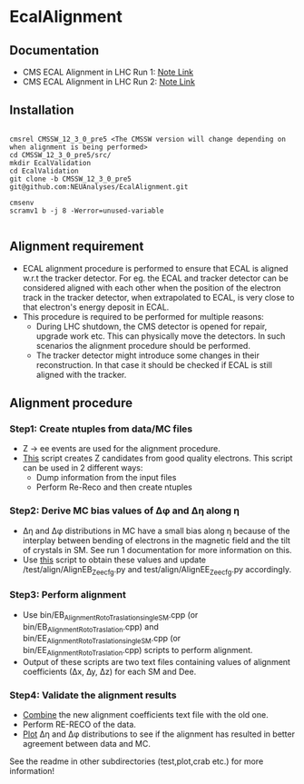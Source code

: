 * EcalAlignment

** Documentation

    - CMS ECAL Alignment in LHC Run 1: [[https://cms.cern.ch/iCMS/user/noteinfo?cmsnoteid=CMS%20AN-2013/328][Note Link]]
    - CMS ECAL Alignment in LHC Run 2: [[https://cms.cern.ch/iCMS/user/noteinfo?cmsnoteid=CMS%20DN-2015/026][Note Link]]

** Installation

#+BEGIN_EXAMPLE

cmsrel CMSSW_12_3_0_pre5 <The CMSSW version will change depending on when alignment is being performed>
cd CMSSW_12_3_0_pre5/src/
mkdir EcalValidation
cd EcalValidation
git clone -b CMSSW_12_3_0_pre5 git@github.com:NEUAnalyses/EcalAlignment.git

cmsenv
scramv1 b -j 8 -Werror=unused-variable

#+END_EXAMPLE


** Alignment requirement

   - ECAL alignment procedure is performed to ensure that ECAL is aligned w.r.t the tracker detector. For eg. the ECAL and tracker detector can be considered aligned with each other when the position of the electron track in the tracker detector, when extrapolated to ECAL, is very close to that electron's energy deposit in ECAL.
   - This procedure is required to be performed for multiple reasons:
     - During LHC shutdown, the CMS detector is opened for repair, upgrade work etc. This can physically move the detectors. In such scenarios the alignment procedure should be performed.
     - The tracker detector might introduce some changes in their reconstruction. In that case it should be checked if ECAL is still aligned with the tracker.

** Alignment procedure

*** Step1: Create ntuples from data/MC files

   - Z \rightarrow ee events are used for the alignment procedure.
   - [[file:src/EcalAlignment.cc][This]] script creates Z candidates from good quality electrons. This script can be used in 2 different ways:
     - Dump information from the input files
     - Perform Re-Reco and then create ntuples

*** Step2: Derive MC bias values of ∆φ and ∆η along η
    - ∆η and ∆φ distributions in MC have a small bias along η because of the interplay between bending of electrons in the magnetic field and the tilt of crystals in SM. See run 1 documentation for more information on this.
    - Use [[file:test/plot/drawModulesMC.cxx][this]] script to obtain these values and update /test/align/AlignEB_Zee_cfg.py and test/align/AlignEE_Zee_cfg.py accordingly.
    
*** Step3: Perform alignment 
    - Use bin/EB_Alignment_RotoTraslation_singleSM.cpp (or bin/EB_Alignment_RotoTraslation.cpp) and bin/EE_Alignment_RotoTraslation_singleSM.cpp (or bin/EE_Alignment_RotoTraslation.cpp) scripts to perform alignment. 
    - Output of these scripts are two text files containing values of alignment coefficients (∆x, ∆y, ∆z) for each SM and Dee.
    
*** Step4: Validate the alignment results
    - [[file:bin/CombineRotoTraslations.cpp][Combine]] the new alignment coefficients text file with the old one.
    - Perform RE-RECO of the data.
    - [[file:bin/drawSingleModule.cpp][Plot]] ∆η and ∆φ distributions to see if the alignment has resulted in better agreement between data and MC.


See the readme in other subdirectories (test,plot,crab etc.) for more information!
